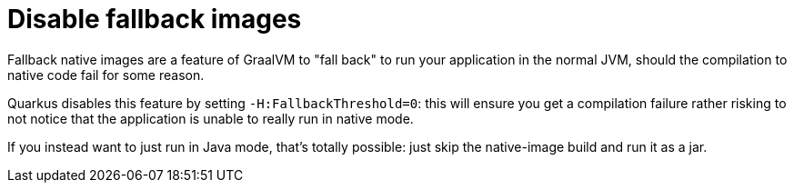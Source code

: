 [id="disable-fallback-images_{context}"]
= Disable fallback images

Fallback native images are a feature of GraalVM to "fall back" to run your application in the normal JVM, should the compilation
to native code fail for some reason.

Quarkus disables this feature by setting `-H:FallbackThreshold=0`: this will ensure you get a compilation failure rather
risking to not notice that the application is unable to really run in native mode.

If you instead want to just run in Java mode, that's totally possible: just skip the native-image build and run it as a jar.